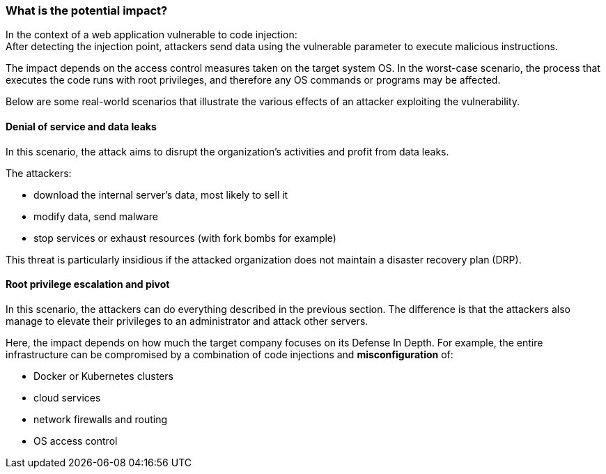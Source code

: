 === What is the potential impact?

In the context of a web application vulnerable to code injection: +
After detecting the injection point, attackers send data using the vulnerable parameter to execute malicious instructions.

The impact depends on the access control measures taken on the target system
OS. In the worst-case scenario, the process that executes the code runs with
root privileges, and therefore any OS commands or programs may be affected.

Below are some real-world scenarios that illustrate the various effects of an
attacker exploiting the vulnerability.

==== Denial of service and data leaks

In this scenario, the attack aims to disrupt the organization's activities and
profit from data leaks.

The attackers:

* download the internal server's data, most likely to sell it
* modify data, send malware
* stop services or exhaust resources (with fork bombs for example)

This threat is particularly insidious if the attacked organization does not
maintain a disaster recovery plan (DRP).

==== Root privilege escalation and pivot

In this scenario, the attackers can do everything described in the previous
section. The difference is that the attackers also manage to elevate their
privileges to an administrator and attack other servers.


Here, the impact depends on how much the target company focuses on its Defense
In Depth. For example, the entire infrastructure can be compromised by a
combination of code injections and *misconfiguration* of:

* Docker or Kubernetes clusters
* cloud services
* network firewalls and routing
* OS access control

